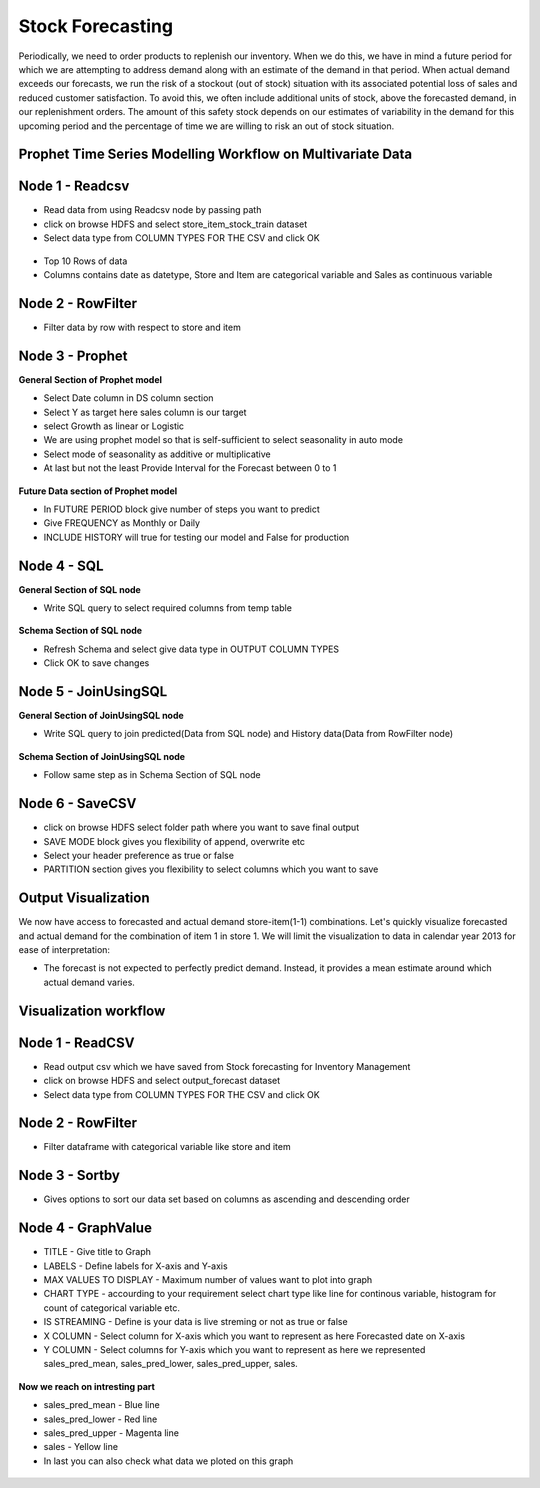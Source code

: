 Stock Forecasting
=================

Periodically, we need to order products to replenish our inventory. When we do this, we have in mind a future period for which we are attempting to address demand along with an estimate of the demand in that period.
When actual demand exceeds our forecasts, we run the risk of a stockout (out of stock) situation with its associated potential loss of sales and reduced customer satisfaction. To avoid this, we often include additional units of stock, above the forecasted demand, in our replenishment orders. The amount of this safety stock depends on our estimates of variability in the demand for this upcoming period and the percentage of time we are willing to risk an out of stock situation.


Prophet Time Series Modelling Workflow on Multivariate Data
-----------------------------------------------------------

.. figure:: ../../_assets/tutorials/time-series/STOCK_WORKFLOW.png
   :alt: Stock Forecasting
   :align: center
   :width: 60%


Node 1 - Readcsv
----------------


* Read data from using Readcsv node by passing path

* click on browse HDFS and select store_item_stock_train dataset

* Select data type from COLUMN TYPES FOR THE CSV and click OK


.. figure:: ../../_assets/tutorials/time-series/read_csv.png
   :alt: Stock Forecasting
   :align: center
   :width: 60%



* Top 10 Rows of data
* Columns contains date as datetype, Store and Item are categorical variable and Sales as continuous variable


.. figure:: ../../_assets/tutorials/time-series/store_top_10.png
   :alt: Stock Forecasting
   :align: center
   :width: 60%

Node 2 - RowFilter
------------------

* Filter data by row with respect to store and item

.. figure:: ../../_assets/tutorials/time-series/Row_filter.png
   :alt: Stock Forecasting
   :align: center
   :width: 60%
   
Node 3 - Prophet
------------------

**General Section of Prophet model**

* Select Date column in DS column section
* Select Y as target here sales column is our target
* select Growth as linear or Logistic
* We are using prophet model so that is self-sufficient to select seasonality in auto mode
* Select mode of seasonality as additive or multiplicative
* At last but not the least Provide Interval for the Forecast between 0 to 1

.. figure:: ../../_assets/tutorials/time-series/prophet_general.png
   :alt: Stock Forecasting
   :align: center
   :width: 60%


**Future Data section of Prophet model**

* In FUTURE PERIOD block give number of steps you want to predict 
* Give FREQUENCY as Monthly or Daily 
* INCLUDE HISTORY will true for testing our model and False for production
  
.. figure:: ../../_assets/tutorials/time-series/prophet_future.png
   :alt: Stock Forecasting
   :align: center
   :width: 60%

Node 4 - SQL
--------------

**General Section of SQL node**

* Write SQL query to select required columns from temp table

.. figure:: ../../_assets/tutorials/time-series/sql_general.png
   :alt: Stock Forecasting
   :align: center
   :width: 60%

**Schema Section of SQL node**

* Refresh Schema and select give data type in OUTPUT COLUMN TYPES
* Click OK to save changes

.. figure:: ../../_assets/tutorials/time-series/sql_schema.png
   :alt: Stock Forecasting
   :align: center
   :width: 60%
   

Node 5 - JoinUsingSQL
------------------------

**General Section of JoinUsingSQL node**


* Write SQL query to join predicted(Data from SQL node) and History data(Data from RowFilter node)

.. figure:: ../../_assets/tutorials/time-series/join_general.png
   :alt: Stock Forecasting
   :align: center
   :width: 60%

**Schema Section of JoinUsingSQL node**

* Follow same step as in Schema Section of SQL node

.. figure:: ../../_assets/tutorials/time-series/join_schema.png
   :alt: Stock Forecasting
   :align: center
   :width: 60%


Node 6 - SaveCSV
-----------------


* click on browse HDFS select folder path where you want to save final output
* SAVE MODE block gives you flexibility of append, overwrite etc
* Select your header preference as true or false
* PARTITION section gives you flexibility to select columns which you want to save


.. figure:: ../../_assets/tutorials/time-series/save_output_forecast.png
   :alt: Stock Forecasting
   :align: center
   :width: 60%


Output Visualization
---------------------

We now have access to forecasted and actual demand store-item(1-1) combinations. Let's quickly visualize forecasted and actual demand for the combination of item 1 in store 1. We will limit the visualization to data in calendar year 2013 for ease of interpretation:

* The forecast is not expected to perfectly predict demand. Instead, it provides a mean estimate around which actual demand varies.




Visualization workflow
-----------------------

.. figure:: ../../_assets/tutorials/time-series/stock_graph_workflow.png
   :alt: Stock Forecasting
   :align: center
   :width: 60%

Node 1 - ReadCSV
----------------

* Read output csv which we have saved from Stock forecasting for Inventory Management
* click on browse HDFS and select output_forecast dataset
* Select data type from COLUMN TYPES FOR THE CSV and click OK


.. figure:: ../../_assets/tutorials/time-series/graph_readcsv.png
   :alt: Stock Forecasting
   :align: center
   :width: 60%

   
Node 2 - RowFilter
------------------

* Filter dataframe with categorical variable like store and item

.. figure:: ../../_assets/tutorials/time-series/Row_filter.png
   :alt: Stock Forecasting
   :align: center
   :width: 60%
   
Node 3 - Sortby
---------------

* Gives options to sort our data set based on columns as ascending and descending order 
   
Node 4 - GraphValue
-------------------

* TITLE - Give title to Graph
* LABELS - Define labels for X-axis and Y-axis 
* MAX VALUES TO DISPLAY - Maximum number of values want to plot into graph
* CHART TYPE - accourding to your requirement select chart type like line for continous variable, histogram for count of categorical variable etc.
* IS STREAMING - Define is your data is live streming or not as true or false 
* X COLUMN - Select column for X-axis which you want to represent as here Forecasted date on X-axis
* Y COLUMN - Select columns for Y-axis which you want to represent as here we represented sales_pred_mean, sales_pred_lower, sales_pred_upper, sales.

.. figure:: ../../_assets/tutorials/time-series/Graphvalues.png
   :alt: Stock Forecasting
   :align: center
   :width: 60%
   
**Now we reach on intresting part**

* sales_pred_mean - Blue line
* sales_pred_lower - Red line
* sales_pred_upper - Magenta line 
* sales - Yellow line
* In last you can also check what data we ploted on this graph 

.. figure:: ../../_assets/tutorials/time-series/Graph_output.png
   :alt: Stock Forecasting
   :align: center
   :width: 60%
